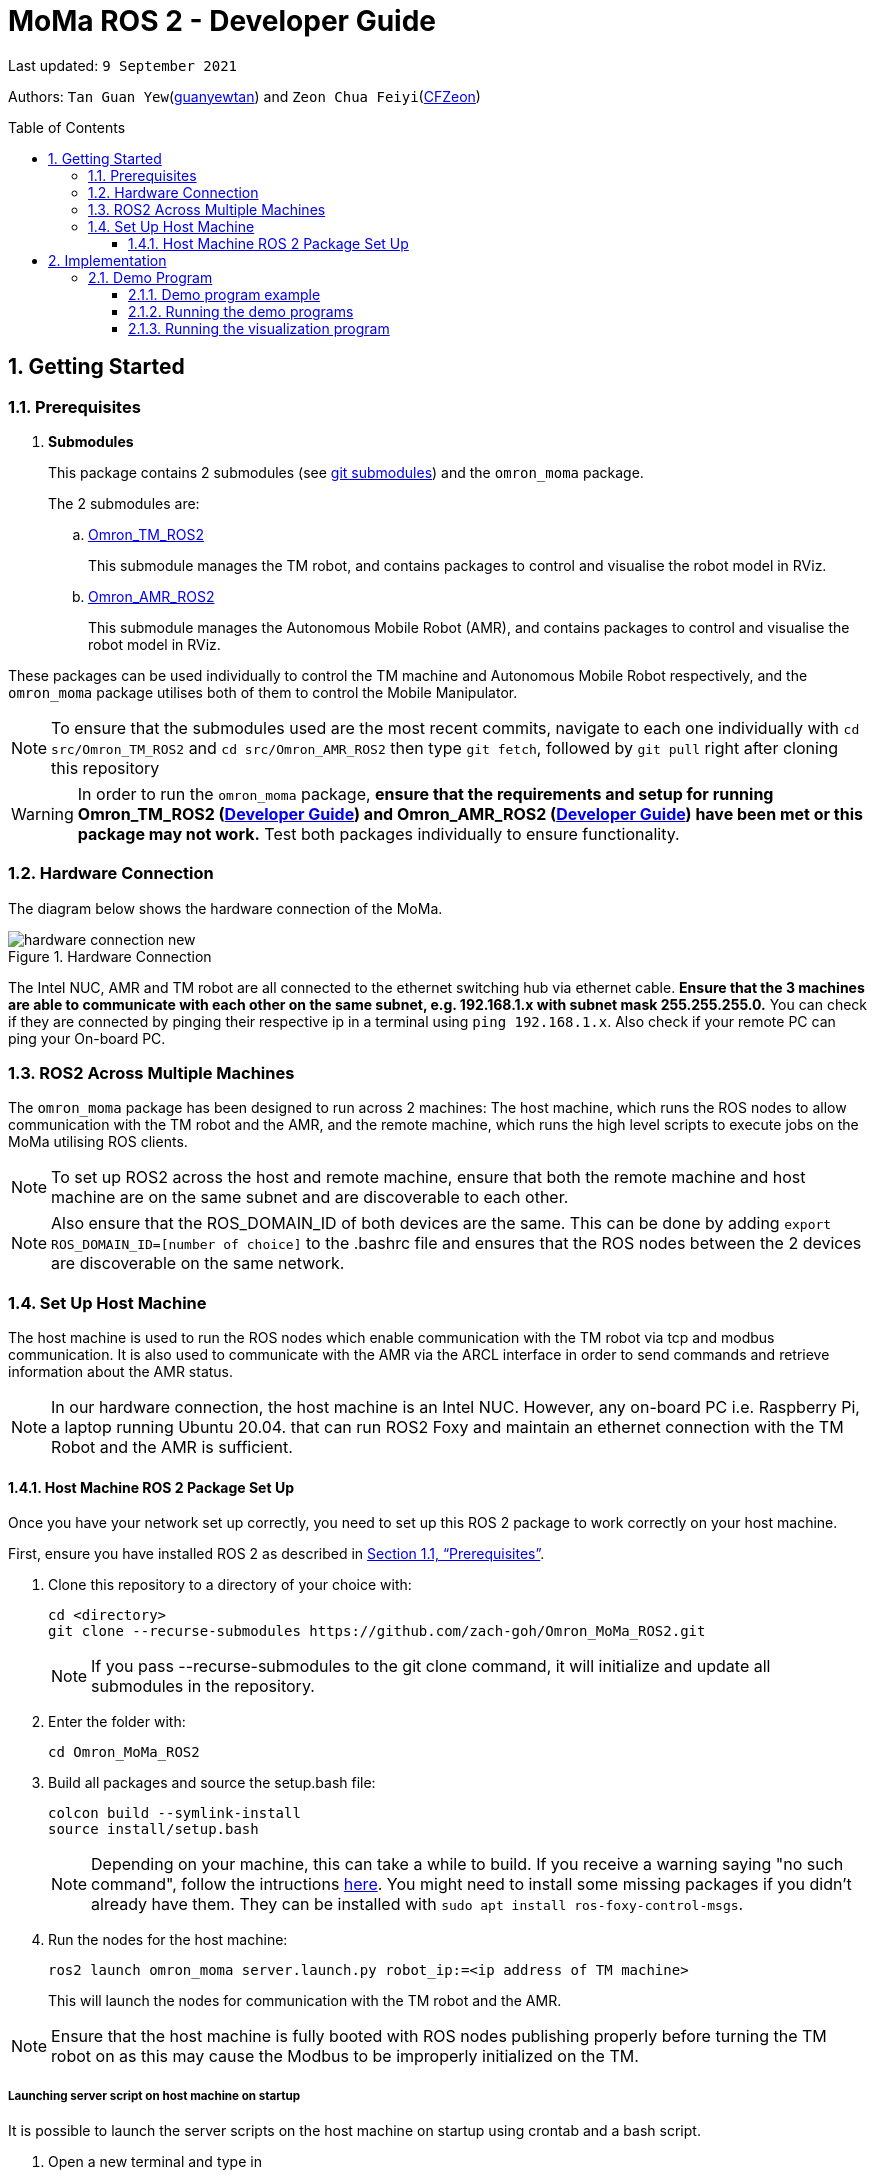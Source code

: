 
= MoMa ROS 2 - Developer Guide
:site-section: DeveloperGuide
:toc:
:toclevels: 3
:toc-title: Table of Contents
:toc-placement: preamble
:icons: font
:sectnums:
:imagesDir: images
:librariesDir:
:stylesDir: stylesheets
:xrefstyle: full
:experimental:
:linkattrs:
ifdef::env-github[]
:tip-caption: :bulb:
:note-caption: :information_source:
:warning-caption: :warning:
endif::[]

:url-repo: https://github.com/guanyewtan/Omron_MoMa_ROS2
:url-ug: https://github.com/guanyewtan/Omron_MoMa_ROS2

Last updated: `9 September 2021` 

Authors: `Tan Guan Yew`(link:https://github.com/guanyewtan[guanyewtan]) and `Zeon Chua Feiyi`(link:https://github.com/CFZeon[CFZeon])


== Getting Started
[[prerequisites]]
=== Prerequisites


. **Submodules**
+
This package contains 2 submodules (see link:https://git-scm.com/book/en/v2/Git-Tools-Submodules[git submodules]) and the `omron_moma` package.
+
The 2 submodules are: 
+
.. link:https://github.com/guanyewtan/Omron_TM_ROS2[Omron_TM_ROS2]
+ 
This submodule manages the TM robot, and contains packages to control and visualise the robot model in RViz.
+
.. link:https://github.com/guanyewtan/Omron_AMR_ROS2.git[Omron_AMR_ROS2]
+
This submodule manages the Autonomous Mobile Robot (AMR), and contains packages to control and visualise the robot model in RViz.

These packages can be used individually to control the TM machine and Autonomous Mobile Robot respectively, and the `omron_moma` package utilises both of them to control the Mobile Manipulator.

[NOTE]
To ensure that the submodules used are the most recent commits, navigate to each one individually with `cd src/Omron_TM_ROS2` and `cd src/Omron_AMR_ROS2` then type `git fetch`, followed by `git pull` right after cloning this repository

[WARNING]
In order to run the `omron_moma` package, *ensure that the requirements and setup for running Omron_TM_ROS2 (link:https://github.com/zach-goh/Omron_TM_ROS2/blob/master/docs/DeveloperGuide.adoc[Developer Guide]) and Omron_AMR_ROS2 (link:https://github.com/zach-goh/Omron_AMR_ROS2/blob/master/docs/DeveloperGuide.adoc[Developer Guide]) have been met or this package may not work.* Test both packages individually to ensure functionality.


=== Hardware Connection
The diagram below shows the hardware connection of the MoMa. 

.Hardware Connection
image::hardware_connection_new.png[]

The Intel NUC, AMR and TM robot are all connected to the ethernet switching hub via ethernet cable. *Ensure that the 3 machines are able to communicate with each other on the same subnet, e.g. 192.168.1.x with subnet mask 255.255.255.0.* You can check if they are connected by pinging their respective ip in a terminal using `ping 192.168.1.x`. Also check if your remote PC can ping your On-board PC.

=== ROS2 Across Multiple Machines
The `omron_moma` package has been designed to run across 2 machines: The host machine, which runs the ROS nodes to allow communication with the TM robot and the AMR, and the remote machine, which runs the high level scripts to execute jobs on the MoMa utilising ROS clients. 

[NOTE]
To set up ROS2 across the host and remote machine, ensure that both the remote machine and host machine are on the same subnet and are discoverable to each other.

[NOTE]
Also ensure that the ROS_DOMAIN_ID of both devices are the same. This can be done by adding `export ROS_DOMAIN_ID=[number of choice]` to the .bashrc file and ensures that the ROS nodes between the 2 devices are discoverable on the same network.


=== Set Up Host Machine
The host machine is used to run the ROS nodes which enable communication with the TM robot via tcp and modbus communication.
It is also used to communicate with the AMR via the ARCL interface in order to send commands and retrieve information about the AMR status.

[NOTE]

In our hardware connection, the host machine is an Intel NUC. However, any on-board PC i.e. Raspberry Pi, a laptop running Ubuntu 20.04. that can run ROS2 Foxy and maintain an ethernet connection with the TM Robot and the AMR is sufficient.



==== Host Machine ROS 2 Package Set Up
Once you have your network set up correctly, you need to set up this ROS 2 package to work correctly on your host machine.

First, ensure you have installed ROS 2 as described in <<prerequisites>>.

. Clone this repository to a directory of your choice with: 
+
....
cd <directory>
git clone --recurse-submodules https://github.com/zach-goh/Omron_MoMa_ROS2.git
....
+
[NOTE]
If you pass --recurse-submodules to the git clone command, it will initialize and update all submodules in the repository.
. Enter the folder with:
+
....
cd Omron_MoMa_ROS2
....
. Build all packages and source the setup.bash file:
+
....
colcon build --symlink-install
source install/setup.bash
....
+
[NOTE]
Depending on your machine, this can take a while to build.
If you receive a warning saying "no such command", follow the intructions link:https://docs.ros.org/en/foxy/Tutorials/Colcon-Tutorial.html#install-colcon[here].
You might need to install some missing packages if you didn't already have them. They can be installed with `sudo apt install ros-foxy-control-msgs`.

. Run the nodes for the host machine:
+
....
ros2 launch omron_moma server.launch.py robot_ip:=<ip address of TM machine>
....
+
This will launch the nodes for communication with the TM robot and the AMR.

[NOTE]
Ensure that the host machine is fully booted with ROS nodes publishing properly before turning the TM robot on as this may cause the Modbus to be improperly initialized on the TM.

===== Launching server script on host machine on startup
It is possible to launch the server scripts on the host machine on startup using crontab and a bash script.


. Open a new terminal and type in
+
....
sudo crontab -e
....
+
. Direct crontab to your bash file on reboot with
+
....
@reboot <bash_file_directory>/<bash_file_name>.sh
....
+
. In your bash file source ros2 and the package, then launch the server file
+
....
source /opt/ros/foxy/setup.bash
source <workspace directory>/Omron_MoMa_ROS2/install/setup.bash
ros2 launch omron_moma server.launch.py robot_ip:=<TM_robot_IP>
....

== Implementation
=== Demo Program
The omron_moma package allows the user to create a load and unload program, requiring a setup. The demo program will then run a vision guided load and unload operation at 2 different goals.

*To run the demo program, ensure that:*

. The requirements in <<prerequisites>> have been met.

. `server.launch.py` has been launched on the host machine.

. There are 2 goals set for the AMR, one called 'Goal1' and the other called 'Goal2'. The demo will fail if the AMR is missing these goals.

. The load and unload motion has been taught. This can be done by running for each of the respective goals,
+
....
ros2 run omron_moma teach_setup <ip address of TM>
....
+
[NOTE]
The teach_setup.py file for the MoMa *is different from the TM robot setup in the pickplace package*. This setup requires an extra step for typing in goal names to dictate the location of the pick and place operation. The rest of the instructions for the setup can be found in the documentation in Omron_TM_ROS2 repository.

[WARNING]
Do not set any 2 positions of the TM Robot to be in the same spot. This will cause a bug in the service client to make the program wait for 20 seconds

.Addition of Goal Step
image::goal_name.jpeg[]

==== Demo program example
Here is an example of what the demo program and visualization does if all the steps are done correctly.

.A live demonstration of the demo program
image::omron_moma_rviz_demo.gif[]

==== Running the demo programs

. Enter the folder with:
+
....
cd Omron_MoMa_ROS2
....
. Build all packages and source the setup.bash file:
+
....
colcon build --symlink-install
source install/setup.bash
....
+
. *Make sure the TM program from the Omron_TM_ROS2 is running, either in auto or manual mode*
+
. Run the demo script:
+
....
ros2 run omron_moma demo <ip address of TM>
....

The MoMa should move to *Goal2*, execute a pick and place motion, then move to *Goal1* and execute a pick and place motion.

[NOTE]
Should you wish to use your own goal names, teach_setup must be done for those goals. The names for start_goal and end_goal would also have to be changed in demo.py


==== Running the visualization program
. Enter the folder with:
....
cd Omron_MoMa_ROS2
....
. Build all package and source the setup.bash file:
+
....
colcon build --symlink-install
source install/setup.bash
....
[NOTE]
If this is your first time building this package, it will take awhile.
+
. *Make sure the server program is running properly on the host PC*
+
. Run the visualization script:
+
....
ros2 launch omron_moma visualization.launch.py
....

An RViz window should launch with the MoMa and the corresponding map data.

[NOTE]
There are models for the TM5-900 and the TM12-1300 already configured. To change between these, change the `robot_description_config` variable in `visualization.launch.py` under the MoMa package to use `MoMa.urdf` or `MoMa_TM12.urdf` respectively.

[WARNING]
If the visualization is not appearing as it should, check if the robot publisher topics are present with `ros2 topic list -t`. You can verify that the visualization is working properly if it appears similar to the screenshot below.

.RViz vizualisation of MoMa
image::visualization_moma.png[RViz visualization]
